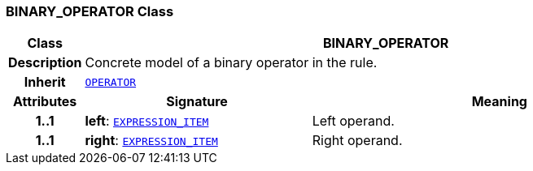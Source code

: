 === BINARY_OPERATOR Class

[cols="^1,3,5"]
|===
h|*Class*
2+^h|*BINARY_OPERATOR*

h|*Description*
2+a|Concrete model of a binary operator in the rule.

h|*Inherit*
2+|`<<_operator_class,OPERATOR>>`

h|*Attributes*
^h|*Signature*
^h|*Meaning*

h|*1..1*
|*left*: `<<_expression_item_class,EXPRESSION_ITEM>>`
a|Left operand.

h|*1..1*
|*right*: `<<_expression_item_class,EXPRESSION_ITEM>>`
a|Right operand.
|===

